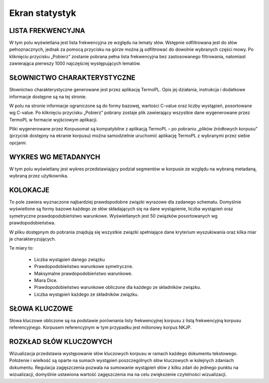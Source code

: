 Ekran statystyk
====

LISTA FREKWENCYJNA
----

W tym polu wyświetlana jest lista frekwencyjna ze względu na lematy słów. Wstępnie odfiltrowana jest do słów pełnoznacznych, jednak za pomocą przycisku na górze można ją odfiltrować do dowolnie wybranych części mowy. Po kliknięciu przycisku „Pobierz” zostanie pobrana pełna lista frekwencyjna bez zastosowanego filtrowania, natomiast zawierająca pierwszy 1000 najczęściej występujących lematów.

SŁOWNICTWO CHARAKTERYSTYCZNE
----

Słownictwo charakterystyczne generowane jest przez aplikację TermoPL. Opis jej działania, instrukcja i dodatkowe informacje dostępne są na tej stronie.

W polu na stronie informacje ograniczone są do formy bazowej, wartości C-value oraz liczby wystąpień, posortowane wg C-value. Po kliknięciu przycisku „Pobierz” pobrany zostaje plik zawierający wszystkie dane wygenerowane przez TermoPL w formacie wyjściowym aplikacji.

Pliki wygenerowane przez Korpusomat są kompatybilne z aplikacją TermoPL – po pobraniu „plików źródłowych korpusu” (przycisk dostępny na ekranie korpusu) można samodzielnie uruchomić aplikację TermoPL z wybranymi przez siebie opcjami.

WYKRES WG METADANYCH
----

W tym polu wyświetlany jest wykres przedstawiający podział segmentów w korpusie ze względu na wybraną metadaną, wybraną przez użytkownika.

KOLOKACJE
----

To pole zawiera wyznaczone najbardziej prawdopodobne związki wyrazowe dla zadanego schematu. Domyślnie wyświetlone są formy bazowe każdego ze słów składających się na dane wystąpienie, liczba wystąpień oraz symetryczne prawdopodobieństwo warunkowe. Wyświetlanych jest 50 związków posortowanych wg prawdopodobieństwa.

W pliku dostępnym do pobrania znajdują się wszystkie związki spełniające dane kryterium wyszukiwania oraz kilka miar je charakteryzujących.

Te miary to:

 - Liczba wystąpień danego związku
 - Prawdopodobieństwo warunkowe symetryczne.
 - Maksymalne prawdopodobieństwo warunkowe.
 - Miara Dice.
 - Prawdopodobieństwo warunkowe obliczone dla każdego ze składników związku.
 - Liczba wystąpień każdego ze składników związku.

SŁOWA KLUCZOWE
----

Słowa kluczowe obliczone są na podstawie porównania listy frekwencyjnej korpusu z listą frekwencyjną korpusu referencyjnego. Korpusem referencyjnym w tym przypadku jest milionowy korpus NKJP.

ROZKŁAD SŁÓW KLUCZOWYCH
----

Wizualizacja przedstawia występowanie słów kluczowych korpusu w ramach każdego dokumentu tekstowego. Położenie i wielkość są oparte na sumach wystąpień poszczególnych słów kluczowych w kolejnych zdaniach dokumentu. Regulacja zagęszczenia pozwala na sumowanie wystąpień słów z kilku zdań do jednego punktu na wizualizacji, domyślnie ustawiona wartość zagęszczenia ma na celu zwiększenie czytelności wizualizacji.

